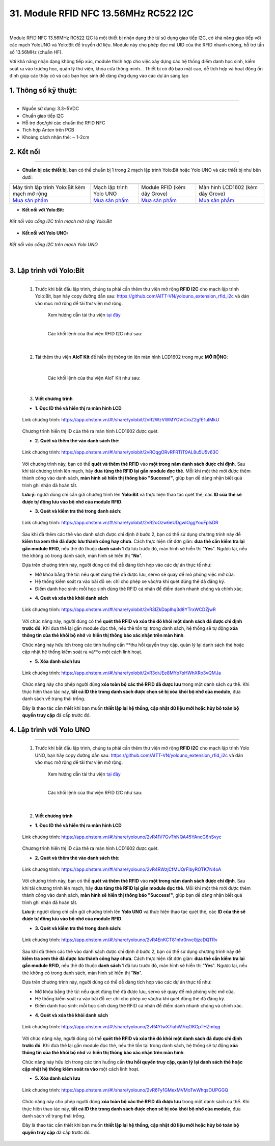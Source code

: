 31. Module RFID NFC 13.56MHz RC522 I2C
=========


.. image:: images/rfid_1.png
    :width: 400px
    :align: center 
| 

Module RFID NFC 13.56MHz RC522 I2C là một thiết bị nhận dạng thẻ từ sử dụng giao tiếp I2C, có khả năng giao tiếp với các mạch YoloUNO và Yolo:Bit để truyền dữ liệu. Module này cho phép đọc mã UID của thẻ RFID nhanh chóng, hỗ trợ tần số 13.56MHz (chuẩn HF).

Với khả năng nhận dạng không tiếp xúc, module thích hợp cho việc xây dựng các hệ thống điểm danh học sinh, kiểm soát ra vào trường học, quản lý thư viện, khóa cửa thông minh... Thiết bị có độ bảo mật cao, dễ tích hợp và hoạt động ổn định giúp các thầy cô và các bạn học sinh dễ dàng ứng dụng vào các dự án sáng tạo


**1. Thông số kỹ thuật:**
-----
-----------

- Nguồn sử dụng: 3.3~5VDC
- Chuẩn giao tiếp I2C
- Hỗ trợ đọc/ghi các chuẩn thẻ RFID NFC
- Tích hợp Anten trên PCB
- Khoảng cách nhận thẻ: ~ 1-2cm


**2. Kết nối**
------------
------------

- **Chuẩn bị các thiết bị**, bạn có thể chuẩn bị 1 trong 2 mạch lập trình Yolo:Bit hoặc Yolo UNO và các thiết bị như bên dưới: 

.. list-table:: 
   :widths: auto
   :header-rows: 1
     
   * - .. image:: images/yolo_bit.png
          :width: 150px
          :align: center
     - .. image:: images/yolo_uno.png
          :width: 200px
          :align: center
     - .. image:: images/rfid_1.png
          :width: 200px
          :align: center
     - .. image:: images/rfid_20.png
          :width: 200px
          :align: center
   * - Máy tính lập trình Yolo:Bit kèm mạch mở rộng
     - Mạch lập trình Yolo UNO
     - Module RFID (kèm dây Grove)
     - Màn hình LCD1602 (kèm dây Grove)
   * - `Mua sản phẩm <https://ohstem.vn/product/may-tinh-lap-trinh-yolobit/>`_
     - `Mua sản phẩm <https://ohstem.vn/product/yolo-uno/>`_
     - `Mua sản phẩm <https://ohstem.vn/product/module-rfid/>`_
     - `Mua sản phẩm <https://ohstem.vn/product/man-hinh-lcd-1602/>`_

- **Kết nối với Yolo:Bit:** 

..  figure:: images/rfid_2.png
    :scale: 70%
    :align: center 

    *Kết nối vào cổng I2C trên mạch mở rộng Yolo:Bit*

- **Kết nối với Yolo UNO:**

..  figure:: images/rfid_3.png
    :scale: 70%
    :align: center 

    *Kết nối vào cổng I2C trên mạch Yolo UNO*
|

3. Lập trình với Yolo:Bit
--------
----------

    1. Trước khi bắt đầu lập trình, chúng ta phải cần thêm thư viện mở rộng **RFID I2C** cho mạch lập trình Yolo:Bit, bạn hãy copy đường dẫn sau: `<https://github.com/AITT-VN/yolouno_extension_rfid_i2c>`_ và dán vào mục mở rộng để tải thư viện mở rộng.

        Xem hướng dẫn tải thư viện `tại đây <https://docs.ohstem.vn/en/latest/module/thu-vien-yolobit.html>`_

        .. image:: images/rfid_4.png
            :scale: 60%
            :align: center 
        |
        
        Các khối lệnh của thư viện RFID I2C như sau:

            .. image:: images/rfid_5.png
                :scale: 90%
                :align: center 
            |

    2. Tải thêm thư viện **AIoT Kit** để hiển thị thông tin lên màn hình LCD1602 trong mục **MỞ RỘNG**:

        .. image:: images/rfid_6.png
            :scale: 60%
            :align: center 
        |   

        Các khối lệnh của thư viện AIoT Kit như sau: 

        .. image:: images/rfid_7.png
            :scale: 80%
            :align: center 
        |  

    3. **Viết chương trình**

    - **1. Đọc ID thẻ và hiển thị ra màn hình LCD**

    ..  figure:: images/rfid_9.png
        :scale: 70%
        :align: center 

        Link chương trình: `<https://app.ohstem.vn/#!/share/yolobit/2vR2WzVWMYOViCroZ2gfE1uIMkU>`_
    |   
        Chương trình hiển thị ID của thẻ ra màn hình LCD1602 được quét.

    - **2. Quét và thêm thẻ vào danh sách thẻ:**

    ..  figure:: images/rfid_8.png
        :scale: 80%
        :align: center 

        Link chương trình: `<https://app.ohstem.vn/#!/share/yolobit/2vROqgORvRFRTiT9AL8u5U5v63C>`_
    |   
        Với chương trình này, bạn có thể **quét và thêm thẻ RFID** vào **một trong năm danh sách được chỉ định**. Sau khi tải chương trình lên mạch, hãy **đưa từng thẻ RFID lại gần module đọc thẻ**. Mỗi khi một thẻ mới được thêm thành công vào danh sách, **màn hình sẽ hiển thị thông báo "Success!"**, giúp bạn dễ dàng nhận biết quá trình ghi nhận đã hoàn tất.

    **Lưu ý:** người dùng chỉ cần gửi chương trình lên **Yolo:Bit** và thực hiện thao tác quét thẻ, các **ID của thẻ sẽ được tự động lưu vào bộ nhớ của module RFID**.

    - **3. Quét và kiểm tra thẻ trong danh sách:**

    ..  figure:: images/rfid_10.png
        :scale: 80%
        :align: center 

        Link chương trình: `<https://app.ohstem.vn/#!/share/yolobit/2vR2oOzw6eUDgwIOggYoqFplsDR>`_
    |   
        Sau khi đã thêm các thẻ vào danh sách được chỉ định ở bước 2, bạn có thể sử dụng chương trình này để **kiểm tra xem thẻ đã được lưu thành công hay chưa**. Cách thực hiện rất đơn giản: **đưa thẻ cần kiểm tra lại gần module RFID**, nếu thẻ đó thuộc **danh sách 1** đã lưu trước đó, màn hình sẽ hiển thị "**Yes**". Ngược lại, nếu thẻ không có trong danh sách, màn hình sẽ hiển thị "**No**".

    Dựa trên chương trình này, người dùng có thể dễ dàng tích hợp vào các dự án thực tế như:

    + Mở khóa bằng thẻ từ: nếu quét đúng thẻ đã được lưu, servo sẽ quay để mô phỏng việc mở cửa.
    + Hệ thống kiểm soát ra vào bãi đỗ xe: chỉ cho phép xe vào/ra khi quét đúng thẻ đã đăng ký.
    + Điểm danh học sinh: mỗi học sinh dùng thẻ RFID cá nhân để điểm danh nhanh chóng và chính xác.

    - **4. Quét và xóa thẻ khỏi danh sách**

    ..  figure:: images/rfid_11.png
        :scale: 70%
        :align: center 

        Link chương trình: `<https://app.ohstem.vn/#!/share/yolobit/2vR3IZkDapIhq3d8YTrxWCDZjwR>`_
    |   
        Với chức năng này, người dùng có thể **quét thẻ RFID và xóa thẻ đó khỏi một danh sách đã được chỉ định trước đó**. Khi đưa thẻ lại gần module đọc thẻ, nếu thẻ tồn tại trong danh sách, hệ thống sẽ tự động **xóa thông tin của thẻ khỏi bộ nhớ** và **hiển thị thông báo xác nhận trên màn hình**.

    Chức năng này hữu ích trong các tình huống cần **thu hồi quyền truy cập, quản lý lại danh sách thẻ hoặc cập nhật hệ thống kiểm soát ra và**o một cách linh hoạt.

    - **5. Xóa danh sách lưu** 

    ..  figure:: images/rfid_12.png
        :scale: 80%
        :align: center 

        Link chương trình: `<https://app.ohstem.vn/#!/share/yolobit/2vR3drJEe8MYp7pHWhXRo3vQMJa>`_
    |   
        Chức năng này cho phép người dùng **xóa toàn bộ các thẻ RFID đã được lưu** trong một danh sách cụ thể. Khi thực hiện thao tác này, **tất cả ID thẻ trong danh sách được chọn sẽ bị xóa khỏi bộ nhớ của module**, đưa danh sách về trạng thái trống.

    Đây là thao tác cần thiết khi bạn muốn **thiết lập lại hệ thống, cập nhật dữ liệu mới hoặc hủy bỏ toàn bộ quyền truy cập** đã cấp trước đó.


4. Lập trình với Yolo UNO
--------
----------

    1. Trước khi bắt đầu lập trình, chúng ta phải cần thêm thư viện mở rộng **RFID I2C** cho mạch lập trình Yolo UNO, bạn hãy copy đường dẫn sau: `<https://github.com/AITT-VN/yolouno_extension_rfid_i2c>`_ và dán vào mục mở rộng để tải thư viện mở rộng.

        Xem hướng dẫn tải thư viện `tại đây <https://docs.ohstem.vn/en/latest/module/thu-vien-yolouno.html>`_

        .. image:: images/rfid_13.png
            :scale: 70%
            :align: center 
        |
        
        Các khối lệnh của thư viện RFID I2C như sau:

            .. image:: images/rfid_14.png
                :scale: 70%
                :align: center 
            |

    2. **Viết chương trình**

    - **1. Đọc ID thẻ và hiển thị ra màn hình LCD**

    ..  figure:: images/rfid_15.png
        :scale: 80%
        :align: center 

        Link chương trình: `<https://app.ohstem.vn/#!/share/yolouno/2vR41V7GvThNQA45YAncG6nSvyc>`_
    |   
        Chương trình hiển thị ID của thẻ ra màn hình LCD1602 được quét.

    - **2. Quét và thêm thẻ vào danh sách thẻ:**

    ..  figure:: images/rfid_16.png
        :scale: 80%
        :align: center 

        Link chương trình: `<https://app.ohstem.vn/#!/share/yolouno/2vR4RWzjCfMUQrFlbyROTK7N4oA>`_
    |   
        Với chương trình này, bạn có thể **quét và thêm thẻ RFID** vào **một trong năm danh sách được chỉ định**. Sau khi tải chương trình lên mạch, hãy **đưa từng thẻ RFID lại gần module đọc thẻ**. Mỗi khi một thẻ mới được thêm thành công vào danh sách, **màn hình sẽ hiển thị thông báo "Success!"**, giúp bạn dễ dàng nhận biết quá trình ghi nhận đã hoàn tất.

    **Lưu ý:** người dùng chỉ cần gửi chương trình lên **Yolo UNO** và thực hiện thao tác quét thẻ, các **ID của thẻ sẽ được tự động lưu vào bộ nhớ của module RFID**.

    - **3. Quét và kiểm tra thẻ trong danh sách:**

    ..  figure:: images/rfid_17.png
        :scale: 80%
        :align: center 

        Link chương trình: `<https://app.ohstem.vn/#!/share/yolouno/2vR4EnKCT81nhr0nvc0jzcDQTRv>`_
    |   
        Sau khi đã thêm các thẻ vào danh sách được chỉ định ở bước 2, bạn có thể sử dụng chương trình này để **kiểm tra xem thẻ đã được lưu thành công hay chưa**. Cách thực hiện rất đơn giản: **đưa thẻ cần kiểm tra lại gần module RFID**, nếu thẻ đó thuộc **danh sách 1** đã lưu trước đó, màn hình sẽ hiển thị "**Yes**". Ngược lại, nếu thẻ không có trong danh sách, màn hình sẽ hiển thị "**No**".

    Dựa trên chương trình này, người dùng có thể dễ dàng tích hợp vào các dự án thực tế như:

    + Mở khóa bằng thẻ từ: nếu quét đúng thẻ đã được lưu, servo sẽ quay để mô phỏng việc mở cửa.
    + Hệ thống kiểm soát ra vào bãi đỗ xe: chỉ cho phép xe vào/ra khi quét đúng thẻ đã đăng ký.
    + Điểm danh học sinh: mỗi học sinh dùng thẻ RFID cá nhân để điểm danh nhanh chóng và chính xác.

    - **4. Quét và xóa thẻ khỏi danh sách**

    ..  figure:: images/rfid_18.png
        :scale: 80%
        :align: center 

        Link chương trình: `<https://app.ohstem.vn/#!/share/yolouno/2vR4YtwX7iuhW7rqOKGpTHZmtqg>`_
    |   
        Với chức năng này, người dùng có thể **quét thẻ RFID và xóa thẻ đó khỏi một danh sách đã được chỉ định trước đó**. Khi đưa thẻ lại gần module đọc thẻ, nếu thẻ tồn tại trong danh sách, hệ thống sẽ tự động **xóa thông tin của thẻ khỏi bộ nhớ** và **hiển thị thông báo xác nhận trên màn hình**.

    Chức năng này hữu ích trong các tình huống cần **thu hồi quyền truy cập, quản lý lại danh sách thẻ hoặc cập nhật hệ thống kiểm soát ra vào** một cách linh hoạt.

    - **5. Xóa danh sách lưu**

    ..  figure:: images/rfid_19.png
        :scale: 80%
        :align: center 

        Link chương trình: `<https://app.ohstem.vn/#!/share/yolouno/2vR6Fy1GMexMVMoTwWhqsOUPGGQ>`_
    |   
        Chức năng này cho phép người dùng **xóa toàn bộ các thẻ RFID đã được lưu** trong một danh sách cụ thể. Khi thực hiện thao tác này, **tất cả ID thẻ trong danh sách được chọn sẽ bị xóa khỏi bộ nhớ của module**, đưa danh sách về trạng thái trống.

    Đây là thao tác cần thiết khi bạn muốn **thiết lập lại hệ thống, cập nhật dữ liệu mới hoặc hủy bỏ toàn bộ quyền truy cập** đã cấp trước đó.



